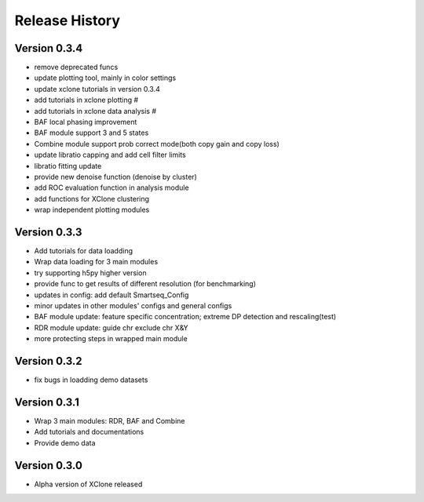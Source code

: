 Release History
===============

Version 0.3.4
-------------
- remove deprecated funcs
- update plotting tool, mainly in color settings
- update xclone tutorials in version 0.3.4
- add tutorials in xclone plotting #
- add tutorials in xclone data analysis #
- BAF local phasing improvement
- BAF module support 3 and 5 states
- Combine module support prob correct mode(both copy gain and copy loss)
- update libratio capping and add cell filter limits
- libratio fitting update
- provide new denoise function (denoise by cluster)
- add ROC evaluation function in analysis module
- add functions for XClone clustering
- wrap independent plotting modules


Version 0.3.3
-------------
- Add tutorials for data loadding
- Wrap data loading for 3 main modules
- try supporting h5py higher version
- provide func to get results of different resolution (for benchmarking)
- updates in config: add default Smartseq_Config
- minor updates in other modules' configs and general configs
- BAF module update: feature specific concentration; extreme DP detection and rescaling(test)
- RDR module update: guide chr exclude chr X&Y
- more protecting steps in wrapped main module

Version 0.3.2
-------------
- fix bugs in loadding demo datasets

Version 0.3.1
-------------
- Wrap 3 main modules: RDR, BAF and Combine
- Add tutorials and documentations
- Provide demo data

Version 0.3.0
-------------
- Alpha version of XClone released